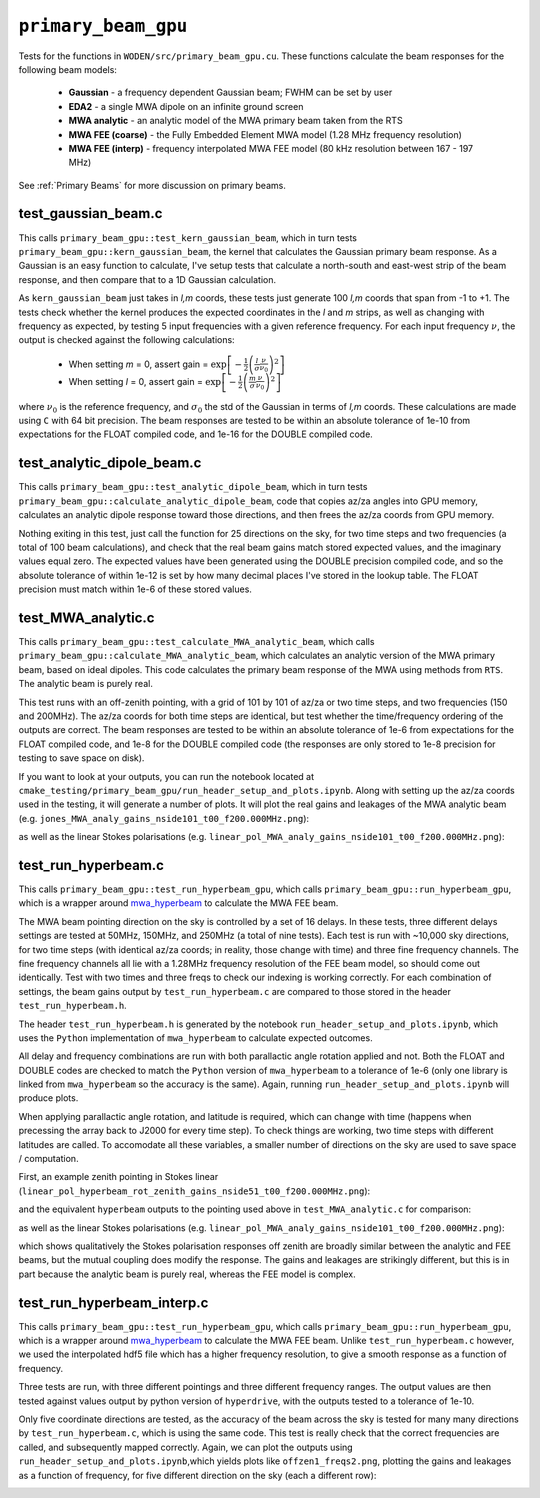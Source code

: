 .. _mwa_hyperbeam: https://github.com/MWATelescope/mwa_hyperbeam


``primary_beam_gpu``
=========================
Tests for the functions in ``WODEN/src/primary_beam_gpu.cu``. These functions
calculate the beam responses for the following beam models:

 * **Gaussian** - a frequency dependent Gaussian beam; FWHM can be set by user
 * **EDA2** - a single MWA dipole on an infinite ground screen
 * **MWA analytic** - an analytic model of the MWA primary beam taken from the RTS
 * **MWA FEE (coarse)** - the Fully Embedded Element MWA model (1.28 MHz frequency resolution)
 * **MWA FEE (interp)** - frequency interpolated MWA FEE model (80 kHz resolution between 167 - 197 MHz)

See :ref:`Primary Beams` for more discussion on primary beams.

test_gaussian_beam.c
*********************************
This calls ``primary_beam_gpu::test_kern_gaussian_beam``, which in turn
tests ``primary_beam_gpu::kern_gaussian_beam``, the kernel that calculates
the Gaussian primary beam response. As a Gaussian is an easy function to
calculate, I've setup tests that calculate a north-south and east-west strip
of the beam response, and then compare that to a 1D Gaussian calculation.

As ``kern_gaussian_beam`` just takes in *l,m* coords, these tests just generate
100 *l,m* coords that span from -1 to +1. The tests check whether the kernel
produces the expected coordinates in the *l* and *m* strips, as well as changing
with frequency as expected, by testing 5 input frequencies with a given
reference frequency. For each input frequency :math:`\nu`, the output is
checked against the following calculations:

 - When setting *m* = 0, assert gain = :math:`\exp\left[-\frac{1}{2} \left( \frac{l}{\sigma} \frac{\nu}{\nu_0} \right)^2 \right]`
 - When setting *l* = 0, assert gain = :math:`\exp\left[-\frac{1}{2} \left( \frac{m}{\sigma} \frac{\nu}{\nu_0} \right)^2 \right]`

where :math:`\nu_0` is the reference frequency, and :math:`\sigma_0` the std of
the Gaussian in terms of *l,m* coords. These calculations are made using ``C``
with 64 bit precision.  The beam responses are tested to be within an absolute
tolerance of 1e-10 from expectations for the FLOAT compiled code, and 1e-16 for
the DOUBLE compiled code.

test_analytic_dipole_beam.c
***********************************
This calls ``primary_beam_gpu::test_analytic_dipole_beam``, which in turn
tests ``primary_beam_gpu::calculate_analytic_dipole_beam``, code that copies
az/za angles into GPU memory, calculates an analytic dipole response toward
those directions, and then frees the az/za coords from GPU memory.

Nothing exiting in this test, just call the function for 25 directions on
the sky, for two time steps and two frequencies (a total of 100 beam calculations),
and check that the real beam gains match stored expected values, and the imaginary
values equal zero. The expected values have been generated using the DOUBLE
precision compiled code, and so the absolute tolerance of within 1e-12 is set
by how many decimal places I've stored in the lookup table. The FLOAT precision
must match within 1e-6 of these stored values.

test_MWA_analytic.c
***********************************
.. TODO:: stick the maths of what the analytic beam does here (it is involved).

This calls ``primary_beam_gpu::test_calculate_MWA_analytic_beam``, which calls
``primary_beam_gpu::calculate_MWA_analytic_beam``, which calculates an
analytic version of the MWA primary beam, based on ideal dipoles. This code calculates
the primary beam response of the MWA using methods from ``RTS``. The analytic
beam is purely real.

This test runs with an off-zenith pointing, with a grid of 101 by 101 of az/za
or two time steps, and two frequencies (150 and 200MHz). The az/za coords for both
time steps are identical, but test whether the time/frequency ordering of the
outputs are correct. The beam responses are tested to be within an absolute
tolerance of 1e-6 from expectations for the FLOAT compiled code, and 1e-8 for the
DOUBLE compiled code (the responses are only stored to 1e-8 precision for testing
to save space on disk).

If you want to look at your outputs, you can run the notebook located at
``cmake_testing/primary_beam_gpu/run_header_setup_and_plots.ipynb``. Along with
setting up the az/za coords used in the testing, it will generate a number of
plots. It will plot the real gains and leakages of the MWA analytic
beam (e.g. ``jones_MWA_analy_gains_nside101_t00_f200.000MHz.png``):

.. image:: jones_MWA_analy_gains_nside101_t00_f200.000MHz.png
  :width: 800

as well as the linear Stokes polarisations (e.g.
``linear_pol_MWA_analy_gains_nside101_t00_f200.000MHz.png``):

.. image:: linear_pol_MWA_analy_gains_nside101_t00_f200.000MHz.png
  :width: 800

.. In the following Section, we'll look at the gains and leakages for the ``mwa_hyperbeam`` MWA Fully Embedded Element Beam. For some reason, the real values of the gains and leakages for the RTS analytic beam and the MWA FEE model are negative of one another. Once converted into linear Stokes polarisations, which is how they are applied to the visibilities, they are the same sign. For now this means they match, and so has no effect to ``WODEN`` outputs.


test_run_hyperbeam.c
***********************************
This calls ``primary_beam_gpu::test_run_hyperbeam_gpu``, which calls
``primary_beam_gpu::run_hyperbeam_gpu``, which is a wrapper around
`mwa_hyperbeam`_ to calculate the MWA FEE beam.

The MWA beam pointing direction on the sky is controlled by a set of 16 delays.
In these tests, three different delays settings are tested at 50MHz, 150MHz, and
250MHz (a total of nine tests). Each test is run with ~10,000 sky directions, for
two time steps (with identical az/za coords; in reality, those change with time)
and three fine frequency channels. The fine frequency channels all lie with
a 1.28MHz frequency resolution of the FEE beam model, so should come out
identically. Test with two times and three freqs to check our indexing is
working correctly. For each combination of settings, the beam gains
output by ``test_run_hyperbeam.c`` are compared to those stored in the header
``test_run_hyperbeam.h``.

The header ``test_run_hyperbeam.h`` is generated by the notebook
``run_header_setup_and_plots.ipynb``, which uses the ``Python`` implementation
of ``mwa_hyperbeam`` to calculate expected outcomes.

All delay and frequency combinations are run with both parallactic angle rotation
applied and not. Both the FLOAT and DOUBLE codes are checked to match the ``Python``
version of ``mwa_hyperbeam`` to a tolerance of 1e-6 (only one library is linked
from ``mwa_hyperbeam`` so the accuracy is the same). Again, running
``run_header_setup_and_plots.ipynb`` will produce plots.

When applying parallactic angle rotation, and latitude is required, which
can change with time (happens when precessing the array back to J2000 for
every time step). To check things are working, two time steps with different
latitudes are called. To accomodate all these variables, a smaller number of
directions on the sky are used to save space / computation.

First, an example zenith pointing in Stokes linear
(``linear_pol_hyperbeam_rot_zenith_gains_nside51_t00_f200.000MHz.png``):

.. image:: linear_pol_hyperbeam_rot_zenith_gains_nside51_t00_f200.000MHz.png
  :width: 800

and the equivalent ``hyperbeam`` outputs to the pointing used above in
``test_MWA_analytic.c`` for comparison:

.. image:: jones_hyperbeam_rot_offzen2_gains_nside51_t00_f200.000MHz.png
  :width: 800

as well as the linear Stokes polarisations (e.g.
``linear_pol_MWA_analy_gains_nside101_t00_f200.000MHz.png``):

.. image:: linear_pol_hyperbeam_rot_offzen2_gains_nside51_t00_f200.000MHz.png
  :width: 800

which shows qualitatively the Stokes polarisation responses off zenith
are broadly similar between the analytic and FEE beams, but the mutual
coupling does modify the response. The gains and leakages are strikingly
different, but this is in part because the analytic beam is purely real, whereas
the FEE model is complex.


test_run_hyperbeam_interp.c
***********************************

This calls ``primary_beam_gpu::test_run_hyperbeam_gpu``, which calls
``primary_beam_gpu::run_hyperbeam_gpu``, which is a wrapper around `mwa_hyperbeam`_ to calculate the MWA FEE beam. Unlike ``test_run_hyperbeam.c`` however, we used
the interpolated hdf5 file which has a higher frequency resolution, to give
a smooth response as a function of frequency.

Three tests are run, with three different pointings and three different frequency
ranges. The output values are then tested against values output by python version of ``hyperdrive``, with the outputs tested to a tolerance of 1e-10.

Only five coordinate directions are tested, as the accuracy of the beam across
the sky is tested for many many directions by ``test_run_hyperbeam.c``, which
is using the same code. This test is really check that the correct frequencies
are called, and subsequently mapped correctly. Again, we can plot the outputs using
``run_header_setup_and_plots.ipynb``,which yields plots like ``offzen1_freqs2.png``,
plotting the gains and leakages as a function of frequency, for five different direction on the sky (each a different row):

.. image:: offzen1_freqs2.png
  :width: 800
